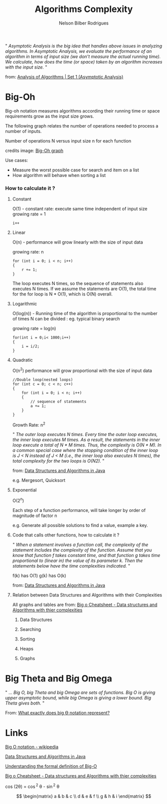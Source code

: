 #+TITLE: Algorithms Complexity
#+AUTHOR: Nelson Bilber Rodrigues


" /Asymptotic Analysis is the big idea that handles above issues in analyzing algorithms. In Asymptotic Analysis, we evaluate the performance of an algorithm in terms of input size (we don’t measure the actual running time). We calculate, how does the time (or space) taken by an algorithm increases with the input size./ "

from: [[https://www.geeksforgeeks.org/analysis-of-algorithms-set-1-asymptotic-analysis/][Analysis of Algorithms | Set 1 (Asymptotic Analysis)]]

* Big-Oh

Big-oh notation measures algorithms according their running time or space requirements grow as the input size grows.

The following graph relates the number of operations needed to process a number of inputs. 

[[file:/docs/imgs/complexity.png]]

Number of operations N versus input size n for each function

credits image: [[https://en.wikipedia.org/wiki/Big_O_notation#/media/File:Comparison_computational_complexity.svg][Big-Oh graph]] 

Use cases:

- Measure the worst possible case for search and item on a list
- How algorithm will behave when sorting a list


*** How to calculate it ?
**** Constant

O(1) - constant rate: execute same time independent of input size 
growing rate = 1

#+BEGIN_SRC C++
i++
#+END_SRC

**** Linear
O(n) - performance will grow linearly with the size of input data 

growing rate: n

#+BEGIN_SRC C++
for (int i = 0; i < n; i++) 
{
	r += 1;
}
#+END_SRC
The loop executes N times, so the sequence of statements also executes N times. If we assume the statements are O(1), the total time for the for loop is N * O(1), which is O(N) overall.
**** Logarithmic

O(log(n)) - Running time of the algorithm is proportional to the number of times N can be divided : eg. typical binary search

growing rate = log(n)

#+BEGIN_SRC C++
for(int i = 0;i< 1000;i++)
{
	i = i/2;
}
#+END_SRC

**** Quadratic

O(n^2) performance will grow proportional with the size of input data 

#+BEGIN_SRC C++
//Double loop(nested loops)
for (int c = 0; c < n; c++) 
{
	for (int i = 0; i < n; i++) 
	{
		// sequence of statements
		a += 1;
  	}
}
#+END_SRC

Growth Rate: n^2

" /The outer loop executes N times. Every time the outer loop executes, the inner loop executes M times. As a result, the statements in the inner loop execute a total of N * M times. Thus, the complexity is O(N * M). In a common special case where the stopping condition of the inner loop is J < N instead of J < M (i.e., the inner loop also executes N times), the total complexity for the two loops is O(N2)./ "
 
from: [[https://github.com/donbeave/interview][Data Structures and Algorithms in Java]]

e.g. Mergesort, Quicksort

**** Exponential 

O(2^n)

Each step of a function performance, will take longer by order of magnitude of factor n 

e.g. Generate all possible solutions to find a value, example a key.

**** Code that calls other functions, how to calculate it ?
 
" /When a statement involves a function call, the complexity of the statement includes the complexity of the function. Assume that you know that function f takes constant time, and that function g takes time proportional to (linear in) the value of its parameter k. Then the statements below have the time complexities indicated./ "

f(k) has O(1) g(k) has O(k)

from: [[https://github.com/donbeave/interview][Data Structures and Algorithms in Java]]

**** Relation between Data Structures and Algorithms with their Complexities 

All graphs and tables are from: [[https://www.hackerearth.com/practice/notes/big-o-cheatsheet-series-data-structures-and-algorithms-with-thier-complexities-1/][Big o Cheatsheet - Data structures and Algorithms with thier complexities ]]

***** Data Structures

[[file:/docs/imgs/big-oh-data-structures.jpg]]

[[file:/docs/imgs/big-oh-data-structures-2.jpg]]

***** Searching

[[file:/docs/imgs/big-oh-searching.jpg]]

***** Sorting

[[file:/docs/imgs/big-oh-sorting.jpg]]

***** Heaps

[[file:/docs/imgs/big-oh-heaps.JPG]]

***** Graphs 

[[file:/docs/imgs/big-oh-graphs.JPG]]


* Big Theta and Big Omega

" ... /Big O, big Theta and big Omega are sets of functions. Big O is giving upper asymptotic bound, while big Omega is giving a lower bound. Big Theta gives both./ "

From: [[https://stackoverflow.com/questions/10376740/what-exactly-does-big-%25D3%25A8-notation-represent][What exactly does big Ө notation represent?]]	


* Links 

[[https://en.wikipedia.org/wiki/Big_O_notation][Big O notation - wikipedia]]

[[https://github.com/donbeave/interview][Data Structures and Algorithms in Java]]

[[https://justin.abrah.ms/computer-science/understanding-big-o-formal-definition.html][Understanding the formal definition of Big-O]]

[[https://www.hackerearth.com/practice/notes/big-o-cheatsheet-series-data-structures-and-algorithms-with-thier-complexities-1/][Big o Cheatsheet - Data structures and Algorithms with thier complexities ]]


cos (2\theta) = \cos^2 \theta - \sin^2 \theta


\begin{equation}
x=\sqrt{b}
\end{equation}

\[
 \begin{matrix}
  a & b & c \\
  d & e & f \\
  g & h & i
 \end{matrix}
\]

